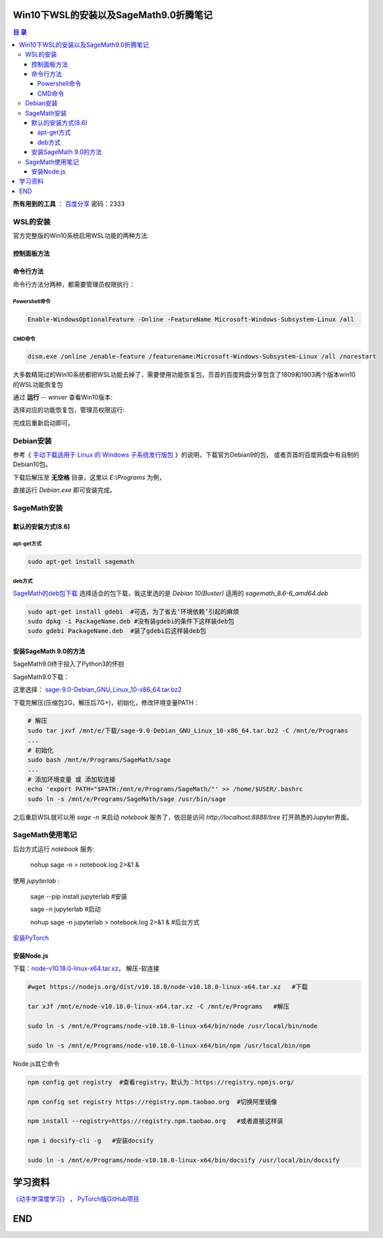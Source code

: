***************************************
Win10下WSL的安装以及SageMath9.0折腾笔记
***************************************

.. contents:: **目 录**

**所有用到的工具** ： `百度分享`_ 密码：2333

.. _百度分享: https://pan.baidu.com/s/1_WakgCRpOjahlw760igYNg


WSL的安装
=========

官方完整版的Win10系统启用WSL功能的两种方法:

控制面板方法
------------

.. image:: images/启用WSL功能.png


命令行方法
----------

命令行方法分两种，都需要管理员权限执行：

Powershell命令
^^^^^^^^^^^^^^

.. code-block:: bash

    Enable-WindowsOptionalFeature -Online -FeatureName Microsoft-Windows-Subsystem-Linux /all

CMD命令
^^^^^^^

.. code-block:: bash

    dism.exe /online /enable-feature /featurename:Microsoft-Windows-Subsystem-Linux /all /norestart

大多数精简过的Win10系统都把WSL功能去掉了，需要使用功能恢复包，页首的百度网盘分享包含了1809和1903两个版本win10的WSL功能恢复包

通过 **运行** -- `winver` 查看Win10版本:

.. image:: images/Win10版本.png

选择对应的功能恢复包，管理员权限运行:

.. image:: images/WSL功能恢复包.png

完成后重新启动即可。

Debian安装
==========

参考《 `手动下载适用于 Linux 的 Windows 子系统发行版包 <https://docs.microsoft.com/zh-cn/windows/wsl/install-manual>`_ 》的说明，下载官方Debian9的包，
或者页首的百度网盘中有自制的Debian10包。

下载后解压至 **无空格** 目录，这里以 `E:\\Programs` 为例，

.. image:: images/Debian.png

直接运行 `Debian.exe` 即可安装完成。

SageMath安装
============

默认的安装方式(8.6)
-------------------

apt-get方式
^^^^^^^^^^^

.. code-block:: bash

    sudo apt-get install sagemath

deb方式
^^^^^^^

`SageMath的deb包下载`_ 选择适合的包下载，我这里选的是 `Debian 10(Buster)` 适用的 `sagemath_8.6-6_amd64.deb`

.. _SageMath的deb包下载: https://pkgs.org/download/sagemath

.. code-block:: bash

    sudo apt-get install gdebi	#可选，为了省去‘环境依赖’引起的麻烦
    sudo dpkg -i PackageName.deb #没有装gdebi的条件下这样装deb包
    sudo gdebi PackageName.deb 	#装了gdebi后这样装deb包

安装SageMath 9.0的方法
----------------------

SageMath9.0终于投入了Python3的怀抱

.. image:: images/SageMath9.0更新.png

SageMath9.0下载：

.. image:: images/SageMath9.0下载.png

这里选择： `sage-9.0-Debian_GNU_Linux_10-x86_64.tar.bz2`_ 

.. _sage-9.0-Debian_GNU_Linux_10-x86_64.tar.bz2: https://mirrors.tuna.tsinghua.edu.cn/sagemath/linux/64bit/sage-9.0-Debian_GNU_Linux_10-x86_64.tar.bz2

下载完解压(压缩包2G，解压后7G+)，初始化，修改环境变量PATH：

.. code-block:: bash

    # 解压
    sudo tar jxvf /mnt/e/下载/sage-9.0-Debian_GNU_Linux_10-x86_64.tar.bz2 -C /mnt/e/Programs 
    ...
    # 初始化
    sudo bash /mnt/e/Programs/SageMath/sage
    ...
    # 添加环境变量 或 添加软连接
    echo 'export PATH="$PATH:/mnt/e/Programs/SageMath/"' >> /home/$USER/.bashrc
    sudo ln -s /mnt/e/Programs/SageMath/sage /usr/bin/sage

之后重启WSL就可以用 `sage -n` 来启动 `notebook` 服务了，依旧是访问 `http://localhost:8888/tree` 打开熟悉的Jupyter界面。

.. image:: images/notebook后台.png

.. image:: images/jupyter.png

SageMath使用笔记
================

后台方式运行 `notebook` 服务:

  nohup sage -n > notebook.log 2>&1 &

使用 `jupyterlab` :

  sage --pip install jupyterlab #安装

  sage -n jupyterlab #启动

  nohup sage -n jupyterlab > notebook.log 2>&1 & #后台方式

`安装PyTorch`_ 

.. _安装PyTorch: https://pytorch.org/

.. image:: images/PyTorch.png

安装Node.js
-----------

下载：`node-v10.18.0-linux-x64.tar.xz <https://nodejs.org/dist/v10.18.0/node-v10.18.0-linux-x64.tar.xz>`_，
解压-软连接

.. code-block:: bash

    #wget https://nodejs.org/dist/v10.18.0/node-v10.18.0-linux-x64.tar.xz   #下载

    tar xJf /mnt/e/node-v10.18.0-linux-x64.tar.xz -C /mnt/e/Programs   #解压

    sudo ln -s /mnt/e/Programs/node-v10.18.0-linux-x64/bin/node /usr/local/bin/node

    sudo ln -s /mnt/e/Programs/node-v10.18.0-linux-x64/bin/npm /usr/local/bin/npm

Node.js其它命令

.. code-block:: bash

    npm config get registry  #查看registry，默认为：https://registry.npmjs.org/

    npm config set registry https://registry.npm.taobao.org  #切换阿里镜像

    npm install --registry=https://registry.npm.taobao.org   #或者直接这样装

    npm i docsify-cli -g   #安装docsify

    sudo ln -s /mnt/e/Programs/node-v10.18.0-linux-x64/bin/docsify /usr/local/bin/docsify

********
学习资料
********

`《动手学深度学习》 <http://zh.d2l.ai/>`_ ，
`PyTorch版GitHub项目 <https://github.com/ShusenTang/Dive-into-DL-PyTorch>`_ 


***
END
***
